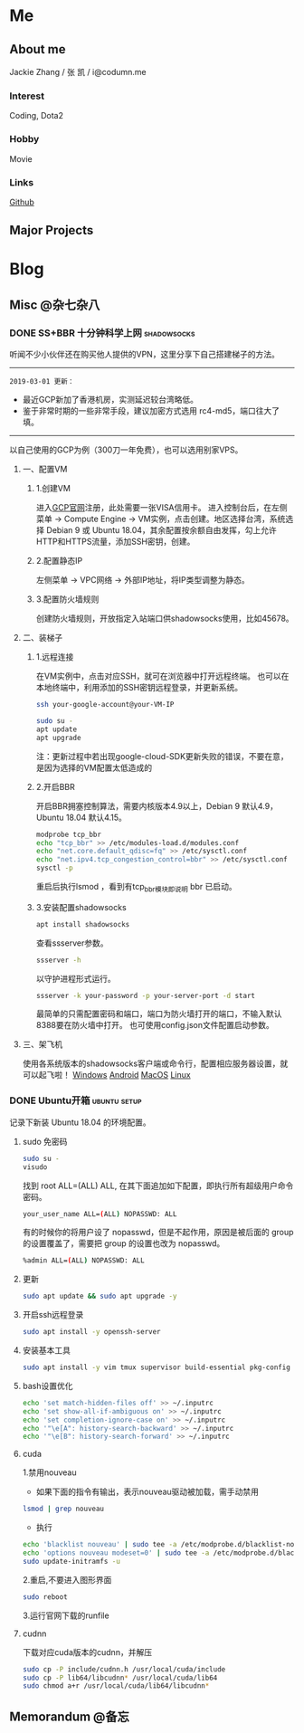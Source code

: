 #+HUGO_BASE_DIR: ./
#+HUGO_WEIGHT: auto
#+HUGO_AUTO_SET_LASTMOD: t

* Me
:PROPERTIES:
:EXPORT_HUGO_SECTION: ./
:EXPORT_FILE_NAME: _index
:EXPORT_HUGO_MENU: :menu main :weight -1000
:END:
** About me
Jackie Zhang / 张 凯 / i@codumn.me
*** Interest
Coding, Dota2

*** Hobby
Movie

*** Links
[[https://github.com/iceiceiceJack/][Github]]

** Major Projects


* Blog
:PROPERTIES:
:EXPORT_HUGO_SECTION: posts
:END:
** Misc :@杂七杂八:
:PROPERTIES:
:EXPORT_HUGO_SECTION*: misc
:END:
*** DONE SS+BBR 十分钟科学上网 :shadowsocks:
:PROPERTIES:
:EXPORT_HUGO_BUNDLE: ss+bbr十分钟科学上网
:EXPORT_DATE: [2018-05-26 Fri 18:19]
:EXPORT_FILE_NAME: index
:EXPORT_HUGO_SLUG: ss+bbr
:END:
听闻不少小伙伴还在购买他人提供的VPN，这里分享下自己搭建梯子的方法。
#+HUGO: more
-----
=2019-03-01 更新：=
- 最近GCP新加了香港机房，实测延迟较台湾略低。
- 鉴于非常时期的一些非常手段，建议加密方式选用 rc4-md5，端口往大了填。
-----
以自己使用的GCP为例（300刀一年免费），也可以选用别家VPS。
**** 一、配置VM
***** 1.创建VM
进入[[https://cloud.google.com/][GCP官网]]注册，此处需要一张VISA信用卡。
进入控制台后，在左侧菜单 -> Compute Engine -> VM实例，点击创建。地区选择台湾，系统选择 Debian 9 或 Ubuntu 18.04，其余配置按余额自由发挥，勾上允许HTTP和HTTPS流量，添加SSH密钥，创建。
***** 2.配置静态IP
左侧菜单 -> VPC网络 -> 外部IP地址，将IP类型调整为静态。
***** 3.配置防火墙规则
创建防火墙规则，开放指定入站端口供shadowsocks使用，比如45678。
**** 二、装梯子
***** 1.远程连接
在VM实例中，点击对应SSH，就可在浏览器中打开远程终端。
也可以在本地终端中，利用添加的SSH密钥远程登录，并更新系统。
#+BEGIN_SRC sh
  ssh your-google-account@your-VM-IP

  sudo su -
  apt update
  apt upgrade
#+END_SRC
注：更新过程中若出现google-cloud-SDK更新失败的错误，不要在意，是因为选择的VM配置太低造成的
***** 2.开启BBR
开启BBR拥塞控制算法，需要内核版本4.9以上，Debian 9 默认4.9，Ubuntu 18.04 默认4.15。
#+BEGIN_SRC sh
  modprobe tcp_bbr
  echo "tcp_bbr" >> /etc/modules-load.d/modules.conf
  echo "net.core.default_qdisc=fq" >> /etc/sysctl.conf
  echo "net.ipv4.tcp_congestion_control=bbr" >> /etc/sysctl.conf
  sysctl -p
#+END_SRC
重启后执行lsmod ，看到有tcp_bbr模块即说明 bbr 已启动。
***** 3.安装配置shadowsocks
#+BEGIN_SRC sh
  apt install shadowsocks
#+END_SRC
查看ssserver参数。
#+BEGIN_SRC sh
  ssserver -h
#+END_SRC
以守护进程形式运行。
#+BEGIN_SRC sh
  ssserver -k your-password -p your-server-port -d start
#+END_SRC
最简单的只需配置密码和端口，端口为防火墙打开的端口，不输入默认8388要在防火墙中打开。
也可使用config.json文件配置启动参数。
**** 三、架飞机
使用各系统版本的shadowsocks客户端或命令行，配置相应服务器设置，就可以起飞啦！
[[https://github.com/shadowsocks/shadowsocks-windows/releases][Windows]]
[[https://github.com/shadowsocks/shadowsocks-android/releases][Android]]
[[https://github.com/shadowsocks/ShadowsocksX-NG/releases][MacOS]]
[[https://github.com/shadowsocks/shadowsocks-qt5/releases][Linux]]
*** DONE Ubuntu开箱 :ubuntu:setup:
:PROPERTIES:
:EXPORT_HUGO_BUNDLE: ubuntu开箱
:EXPORT_DATE: [2019-01-18 Thu 22:17]
:EXPORT_FILE_NAME: index
:EXPORT_HUGO_SLUG: ubuntu open box
:END:
记录下新装 Ubuntu 18.04 的环境配置。
#+HUGO: more
**** sudo 免密码
#+BEGIN_SRC sh
  sudo su -
  visudo
#+END_SRC
找到 root ALL=(ALL) ALL, 在其下面追加如下配置，即执行所有超级用户命令密码。
#+BEGIN_SRC sh
  your_user_name ALL=(ALL) NOPASSWD: ALL
#+END_SRC
有的时候你的将用户设了 nopasswd，但是不起作用，原因是被后面的 group 的设置覆盖了，需要把 group 的设置也改为 nopasswd。
#+BEGIN_SRC sh
  %admin ALL=(ALL) NOPASSWD: ALL
#+END_SRC
**** 更新
#+BEGIN_SRC sh
  sudo apt update && sudo apt upgrade -y
#+END_SRC
**** 开启ssh远程登录
#+BEGIN_SRC sh
  sudo apt install -y openssh-server
#+END_SRC
**** 安装基本工具
#+BEGIN_SRC sh
  sudo apt install -y vim tmux supervisor build-essential pkg-config
#+END_SRC
**** bash设置优化
#+BEGIN_SRC sh
  echo 'set match-hidden-files off' >> ~/.inputrc
  echo 'set show-all-if-ambiguous on' >> ~/.inputrc
  echo 'set completion-ignore-case on' >> ~/.inputrc
  echo '"\e[A": history-search-backward' >> ~/.inputrc
  echo '"\e[B": history-search-forward' >> ~/.inputrc
#+END_SRC
**** cuda
1.禁用nouveau
 - 如果下面的指令有输出，表示nouveau驱动被加载，需手动禁用
#+BEGIN_SRC sh
  lsmod | grep nouveau
#+END_SRC
 - 执行
#+BEGIN_SRC sh
  echo 'blacklist nouveau' | sudo tee -a /etc/modprobe.d/blacklist-nouveau.conf
  echo 'options nouveau modeset=0' | sudo tee -a /etc/modprobe.d/blacklist-nouveau.conf
  sudo update-initramfs -u
#+END_SRC
2.重启,不要进入图形界面
#+BEGIN_SRC sh
  sudo reboot
#+END_SRC
3.运行官网下载的runfile
**** cudnn
下载对应cuda版本的cudnn，并解压
#+BEGIN_SRC sh
  sudo cp -P include/cudnn.h /usr/local/cuda/include
  sudo cp -P lib64/libcudnn* /usr/local/cuda/lib64
  sudo chmod a+r /usr/local/cuda/lib64/libcudnn*
#+END_SRC
** Memorandum :@备忘:
:PROPERTIES:
:EXPORT_HUGO_SECTION*: memorandum
:END:
